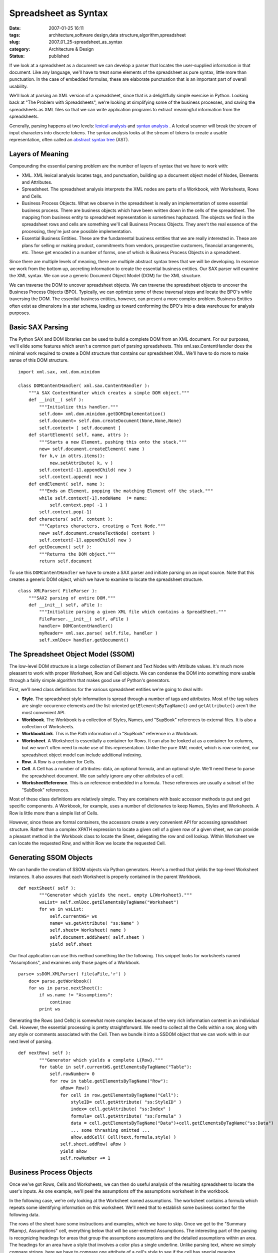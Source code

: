 Spreadsheet as Syntax
=====================

:date: 2007-01-25 16:11
:tags: architecture,software design,data structure,algorithm,spreadsheet
:slug: 2007_01_25-spreadsheet_as_syntax
:category: Architecture & Design
:status: published





If we look at a spreadsheet as a document we can
develop a parser that locates the user-supplied information in that document. 
Like any language, we'll have to treat some elements of the spreadsheet as pure
syntax, little more than punctuation.  In the case of embedded formulas, these
are elaborate punctuation that is an important part of overall usability. 




We'll look at parsing an XML version
of a spreadsheet, since that is a delightfully simple exercise in Python. 
Looking back at "The Problem with Spreadsheets", we're looking at simplifying
some of the business processes, and saving the spreadsheets as XML files so that
we can write application programs to extract meaningful information from the
spreadsheets.



Generally, parsing
happens at two levels: `lexical analysis <http://en.wikipedia.org/wiki/Lexical_analysis>`_  and `syntax
analysis <http://en.wikipedia.org/wiki/Parsing>`_ .  A lexical scanner will break the stream of input characters
into discrete tokens.  The syntax analysis looks at the stream of tokens to
create a usable representation, often called an `abstract syntax tree <http://en.wikipedia.org/wiki/Abstract_syntax_tree>`_
(AST).



Layers of Meaning
-----------------



Compounding the essential parsing problem are the number of layers of syntax that we have to work with:

-   XML.  XML lexical analysis locates tags,
    and punctuation, building up a document object model of Nodes, Elements and
    Attributes.

-   Spreadsheet.  The spreadsheet analysis
    interprets the XML nodes are parts of a Workbook, with Worksheets, Rows and
    Cells.

-   Business Process Objects.  What we
    observe in the spreadsheet is really an implementation of some essential
    business process.  There are business objects which have been written down in
    the cells of the spreadsheet.  The mapping from business entity to spreadsheet
    representation is sometimes haphazard.  The objects we find in the spreadsheet
    rows and cells are something we'll call Business Process Objects.  They aren't
    the real essence of the processing, they're just one possible implementation.


-   Essential Business Entities.  These are
    the fundamental business entities that we are really interested in.  These are
    plans for selling or making product, commitments from vendors, prospective
    customers, financial arrangements, etc.  These get encoded in a number of forms,
    one of which is Business Process Objects in a spreadsheet. 




Since there are multiple levels of
meaning, there are multiple abstract syntax trees that we will be developing. 
In essence we work from the bottom up, accreting information to create the
essential business entities.  Our SAX parser will examine the XML syntax.  We
can use a generic Document Object Model (DOM) for the XML
structure.



We can traverse the DOM to
uncover spreadsheet objects.  We can traverse the spreadsheet objects to uncover
the Business Process Objects (BPO).   Typically, we can optimize some of these
traversal steps and locate the BPO's while traversing the DOM.  The essential
business entities, however, can present a more complex problem.  Business
Entities often exist as dimensions in a star schema, leading us toward
conforming the BPO's into a data warehouse for analysis
purposes.



Basic SAX Parsing
-----------------



The Python SAX and DOM
libraries can be used to build a complete DOM from an XML document.  For our
purposes, we'll elide some features which aren't a common part of parsing
spreadsheets.  This
xml.sax.ContentHandler
does the minimal work required to create a DOM structure that contains our
spreadsheet XML.  We'll have to do more to make sense of this DOM
structure.



::

    import xml.sax, xml.dom.minidom
    
    class DOMContentHandler( xml.sax.ContentHandler ):
        """A SAX ContentHandler which creates a simple DOM object."""
        def __init__( self ):
            """Initialize this handler."""
            self.dom= xml.dom.minidom.getDOMImplementation()
            self.document= self.dom.createDocument(None,None,None)
            self.context= [ self.document ]
        def startElement( self, name, attrs ):
            """Starts a new Element, pushing this onto the stack."""
            new= self.document.createElement( name )
            for k,v in attrs.items():
                new.setAttribute( k, v )
            self.context[-1].appendChild( new )
            self.context.append( new )
        def endElement( self, name ):
            """Ends an Element, popping the matching Element off the stack."""
            while self.context[-1].nodeName  != name:
                self.context.pop( -1 )
            self.context.pop(-1)
        def characters( self, content ):
            """Captures characters, creating a Text Node."""
            new= self.document.createTextNode( content )
            self.context[-1].appendChild( new )
        def getDocument( self ):
            """Returns the DOM object."""
            return self.document





To use this ``DOMContentHandler``
we have to create a SAX parser and initiate
parsing on an input source.  Note that this creates a generic DOM object, which
we have to examine to locate the spreadsheet structure.



::

    class XMLParser( FileParser ):
        """SAX2 parsing of entire DOM."""
        def __init__( self, aFile ):
            """Initialize parsing a given XML file which contains a SpreadSheet."""
            FileParser.__init__( self, aFile )
            handler= DOMContentHandler()
            myReader= xml.sax.parse( self.file, handler )
            self.xmlDoc= handler.getDocument()





The Spreadsheet Object Model (SSOM)
-----------------------------------



The low-level DOM structure
is a large collection of Element and Text Nodes with Attribute values.   It's
much more pleasant to work with proper Worksheet, Row and Cell objects.  We can
condense the DOM into something more usable through a fairly simple algorithm
that makes good use of Python's
generators.



First, we'll need class definitions for the various spreadsheet entities we're going to deal with:

-   **Style**.  The spreadsheet style
    information is spread through a number of tags and attributes.  Most of the tag
    values are single-occurence elements and the list-oriented
    ``getElementsByTagName()`` and ``getAttribute()``
    aren't the most convenient API. 

-   **Workbook**.  The Workbook is a collection of
    Styles, Names, and "SupBook" references to external files.  It is also a
    collection of Worksheets.

-   **WorkbookLink**.  This is the Path information of
    a "SupBook" reference in a Workbook.

-   **Worksheet**.  A Worksheet is essentially a
    container for Rows.  It can also be looked at as a container for columns, but we
    won't often need to make use of this representation.  Unlike the pure XML model,
    which is row-oriented, our spreadsheet object model can include additional
    indexing.

-   **Row**.  A Row is a container for Cells.

-   **Cell**.  A Cell has a number of attributes:
    data, an optional formula, and an optional style.  We'll need these to parse the
    spreadsheet document.  We can safely ignore any other attributes of a
    cell.

-   **WorksheetReference**.  This is an reference
    embedded in a formula.  These references are usually a subset of the "SubBook"
    references.



Most of these class
definitions are relatively simple.  They are containers with basic accessor
methods to put and get specific components.  A Workbook, for example, uses a
number of dictionaries to keep Names, Styles and Worksheets.  A Row is little
more than a simple list of
Cells.



However, since these are formal
containers, the accessors create a very convenient API for accessing spreadsheet
structure.  Rather than a complex XPATH expression to locate a given cell of a
given row of a given sheet, we can provide a pleasant method in the Workbook
class to locate the Sheet, delegating the row and cell lookup.  Within Worksheet
we can locate the requested Row, and within Row we locate the requested
Cell.



Generating SSOM Objects
-----------------------



We can handle the creation
of SSOM objects via Python generators.  Here's a method that yields the
top-level Worksheet instances.  It also assures that each Worksheet is properly
contained in the parent Workbook. 



::

    def nextSheet( self ):
            """Generator which yields the next, empty L{Worksheet}."""
            wsList= self.xmlDoc.getElementsByTagName("Worksheet")
            for ws in wsList:
                self.currentWS= ws
                name= ws.getAttribute( "ss:Name" )
                self.sheet= Worksheet( name )
                self.document.addSheet( self.sheet )
                yield self.sheet





Our final application can use this
method something like the following.  This snippet looks for worksheets named
"Assumptions", and examines only those pages of a Workbook.



::

    parse= ssDOM.XMLParser( file(aFile,'r') )
        doc= parse.getWorkbook()
        for ws in parse.nextSheet():
            if ws.name != "Assumptions":
                continue
            print ws





Generating the Rows (and Cells) is
somewhat more complex because of the very rich information content in an
individual Cell.  However, the essential processing is pretty straightforward. 
We need to collect all the Cells within a row, along with any style or comments
associated with the Cell.  Then we bundle it into a SSDOM object that we can
work with in our next level of parsing.



::

    def nextRow( self ):
            """Generator which yields a complete L{Row}."""
            for table in self.currentWS.getElementsByTagName("Table"):
                self.rowNumber= 0
                for row in table.getElementsByTagName("Row"):
                    aRow= Row()
                    for cell in row.getElementsByTagName("Cell"):
                        styleID= cell.getAttribute( "ss:StyleID" )
                        index= cell.getAttribute( "ss:Index" )
                        formula= cell.getAttribute( "ss:Formula" )
                        data = cell.getElementsByTagName("Data")+cell.getElementsByTagName("ss:Data")
                        ... some thrashing omitted ...
                        aRow.addCell( Cell(text,formula,style) )
                    self.sheet.addRow( aRow )
                    yield aRow
                    self.rowNumber += 1





Business Process Objects
------------------------



Once we've got Rows, Cells
and Worksheets, we can then do useful analysis of the resulting spreadsheet to
locate the user's inputs.  As one example, we'll peel the assumptions off the
assumptions worksheet in the
workbook.



In the following case, we're
only looking at the Worksheet named assumptions.  The worksheet contains a
formula which repeats some identifying information on this worksheet.  We'll
need that to establish some business context for the following
data.



The rows of the sheet have some
instructions and examples, which we have to skip.  Once we get to the "Summary
P&amp;L Assumptions" cell, everything below that will be user-entered
Assumptions.  The interesting part of the parsing is recognizing headings for
areas that group the assumptions assumptions and the detailed assumptions within
an area.  The headings for an area have a style that involves a color plus a
single underline.  Unlike parsing text, where we simply compare strings, here we
have to compare one attribute of a cell's style to see if the cell has special
meaning.



::

    for ws in parse.nextSheet():
            if ws.name != "Assumptions":
                continue
            print ws
            rowIter= parse.nextRow()
            for row in rowIter:
                if row[0].formula == u"='Summary PNL LC'!RC":
                    print "Title:", row[0].data
                if row[0].data == u"Summary P&L; Assumptions":
                    # Keep rows after the assumptions header.
                    break
            area= ""        
            for row in rowIter:
                if row[0].data.startswith( u"Examples " ):
                    continue
                if len(row) == 0 or len(row[0].data) == 0:
                    continue
                if len(row) == 1 and row[0].style.fontUnderline == u"Single":
                    area= row[0].data
                else:
                    txt= "; ".join( [ c.data for c in row if c.data ] )
                    a= Assumption( area, txt, w_fk )
                    print a





Since iterators maintain state, we can use the iterator to implement a very clean **Skip The Headers**  design pattern.
The first ``for row in rowIter`` loop will process rows until we find the
last of the "overhead" rows.
The second ``for row in rowIter`` loop will process the remaining
rows; we skip blank rows and rows that contain examples.



Essential Business Entities
----------------------------



Our Business Process
Object may be the essential business entity or it may only be selected
attributes of a more complex entity.  In this case, the Assumption object that
we parsed is just a puddle of text, and not very interesting.  It is, however, a
label on a more complete business model, which pervades the
spreadsheet.



By accumulating the
individual BPO's, we can accrete enough information to reconstruct the business
model which is implemented as a spreadsheet.   Extracting the parameters from
this model is the heart of what our spreadsheet parser is doing.


















